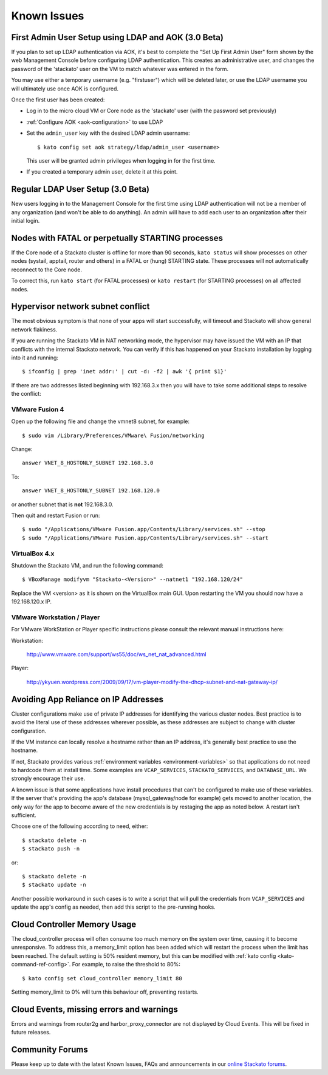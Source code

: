 .. index:: Known Issues

Known Issues
============

First Admin User Setup using LDAP and AOK (3.0 Beta)
----------------------------------------------------

If you plan to set up LDAP authentication via AOK, it's best to complete
the "Set Up First Admin User" form shown by the web Management Console
before configuring LDAP authentication. This creates an administrative
user, and changes the password of the 'stackato' user on the VM to match
whatever was entered in the form.

You may use either a temporary username (e.g. "firstuser") which will be
deleted later, or use the LDAP username you will ultimately use once AOK
is configured.

Once the first user has been created:

* Log in to the micro cloud VM or Core node as the 'stackato' user (with
  the password set previously)

* :ref:`Configure AOK <aok-configuration>` to use LDAP

* Set the ``admin_user`` key with the desired LDAP admin username::

    $ kato config set aok strategy/ldap/admin_user <username>

  This user will be granted admin privileges when logging in for the
  first time.
  
* If you created a temporary admin user, delete it at this point.


Regular LDAP User Setup (3.0 Beta)
----------------------------------

New users logging in to the Management Console for the first time using
LDAP authentication will not be a member of any organization (and won't
be able to do anything). An admin will have to add each user to an
organization after their initial login.


Nodes with FATAL or perpetually STARTING processes
--------------------------------------------------

If the Core node of a Stackato cluster is offline for more than 90
seconds, ``kato status`` will show processes on other nodes (systail,
apptail, router and others) in a FATAL or (hung) STARTING state. These
processes will not automatically reconnect to the Core node.

To correct this, run ``kato start`` (for FATAL processes) or ``kato
restart`` (for STARTING processes) on all affected nodes. 

Hypervisor network subnet conflict
----------------------------------

The most obvious symptom is that none of your apps will start successfully, will timeout and Stackato will show general network flakiness.

If you are running the Stackato VM in NAT networking mode, the hypervisor may have issued the VM with an IP that conflicts with the internal Stackato network. You can verify if this has happened on your Stackato installation by logging into it and running: ::

  $ ifconfig | grep 'inet addr:' | cut -d: -f2 | awk '{ print $1}'

If there are two addresses listed beginning with 192.168.3.x then you will have to take some additional steps to resolve the conflict:

VMware Fusion 4
~~~~~~~~~~~~~~~

Open up the following file and change the vmnet8 subnet, for example: ::

  $ sudo vim /Library/Preferences/VMware\ Fusion/networking

Change: ::

  answer VNET_8_HOSTONLY_SUBNET 192.168.3.0

To: ::

  answer VNET_8_HOSTONLY_SUBNET 192.168.120.0

or another subnet that is **not** 192.168.3.0.

Then quit and restart Fusion or run: ::

  $ sudo "/Applications/VMware Fusion.app/Contents/Library/services.sh" --stop
  $ sudo "/Applications/VMware Fusion.app/Contents/Library/services.sh" --start


VirtualBox 4.x
~~~~~~~~~~~~~~~

Shutdown the Stackato VM, and run the following command: ::

  $ VBoxManage modifyvm "Stackato-<Version>" --natnet1 "192.168.120/24"

Replace the VM <version> as it is shown on the VirtualBox main GUI. Upon restarting the VM you should now have a 192.168.120.x IP.


VMware Workstation / Player
~~~~~~~~~~~~~~~~~~~~~~~~~~~~

For VMware WorkStation or Player specific instructions please consult the relevant manual instructions here:

Workstation:

  http://www.vmware.com/support/ws55/doc/ws_net_nat_advanced.html

Player:

  http://ykyuen.wordpress.com/2009/09/17/vm-player-modify-the-dhcp-subnet-and-nat-gateway-ip/

Avoiding App Reliance on IP Addresses
-------------------------------------

Cluster configurations make use of private IP addresses for identifying the various cluster nodes.
Best practice is to avoid the literal use of these addresses wherever possible, as these addresses
are subject to change with cluster configuration.

If the VM instance can locally resolve a hostname rather than an IP address, it's generally best
practice to use the hostname.

If not, Stackato provides various
:ref:`environment variables <environment-variables>`
so that applications do not need to hardcode them at install time.
Some examples are ``VCAP_SERVICES``, ``STACKATO_SERVICES``, and ``DATABASE_URL``.
We strongly encourage their use.

A known issue is that some applications have install procedures that can't be configured to make
use of these variables.  If the server that's providing the app's database
(mysql_gateway/node for example) gets moved to another location, the only way for the app to
become aware of the new credentials is by restaging the app as noted below.
A restart isn't sufficient.

Choose one of the following according to need, either::

	$ stackato delete -n
	$ stackato push -n

or::

	$ stackato delete -n
	$ stackato update -n 

Another possible workaround in such cases is to write a script that will pull the credentials
from ``VCAP_SERVICES`` and update the app's config as needed, then add this script to the
pre-running hooks.

Cloud Controller Memory Usage
-----------------------------

The cloud_controller process will often consume too much memory on the system over time, causing it to become unresponsive. To address this, a memory_limit option has been added which will restart the process when the limit has been reached. The default setting is 50% resident memory, but this can be modified with :ref:`kato config <kato-command-ref-config>`. For example, to raise the threshold to 80%::

  $ kato config set cloud_controller memory_limit 80

Setting memory_limit to 0% will turn this behaviour off, preventing restarts.

Cloud Events, missing errors and warnings
-----------------------------------------

Errors and warnings from router2g and harbor_proxy_connector are not
displayed by Cloud Events. This will be fixed in future releases.

Community Forums
----------------

Please keep up to date with the latest Known Issues, FAQs and announcements in our `online Stackato forums <http://community.activestate.com/forum/stackato>`_.
